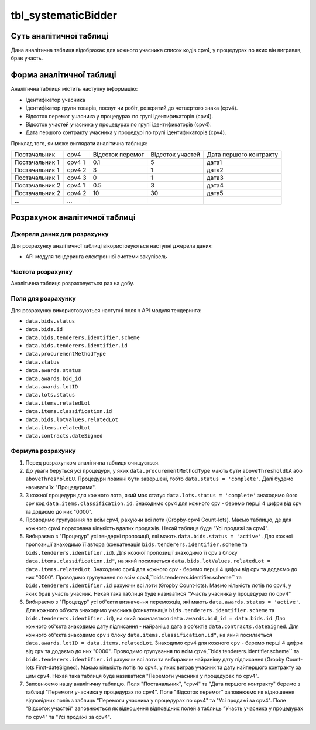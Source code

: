 ﻿.. _tbl_systematicBidder:

====================
tbl_systematicBidder
====================

************************
Суть аналітичної таблиці
************************

Дана аналітична таблиця відображає для кожного учасника список кодів cpv4, у процедурах по яких він вигравав, брав участь.

*************************
Форма аналітичної таблиці
*************************

Аналітична таблиця містить наступну інформацію:

- Ідентифікатор учасника

- Ідентифікатор групи товарів, послуг чи робіт, розкритий до четвертого знака (cpv4). 

- Відсоток перемог учасника у процедурах по групі ідентификаторів (cpv4).

- Відсоток участей учасника у процедурах по групі ідентификаторів (cpv4).

- Дата першого контракту учасника у процедурі по групі ідентификаторів (cpv4).

Приклад того, як може виглядати аналітична таблиця:

============== ====== ================ ================ ======================
Постачальник   cpv4   Відсоток перемог Відсоток участей Дата першого контракту
-------------- ------ ---------------- ---------------- ----------------------
Постачальник 1 cpv4 1       0.1                5              дата1
Постачальник 1 cpv4 2       3                  1              дата2
Постачальник 1 cpv4 3       0                  1              дата3
Постачальник 2 cpv4 1       0.5                3              дата4
Постачальник 2 cpv4 2       10                 30             дата5
...            ...
============== ====== ================ ================ ======================

******************************
Розрахунок аналітичної таблиці
******************************

Джерела даних для розрахунку
============================

Для розрахунку аналітичної таблиці вікористовуються наступні джерела даних:

- API модуля тендеринга електронної системи закупівель

Частота розрахунку
==================

Аналітична таблиця розраховується раз на добу.

Поля для розрахунку
===================

Для розрахунку використовуються наступні поля з API модуля тендеринга:

- ``data.bids.status``

- ``data.bids.id``

- ``data.bids.tenderers.identifier.scheme``

- ``data.bids.tenderers.identifier.id``

- ``data.procurementMethodType``

- ``data.status``

- ``data.awards.status``

- ``data.awards.bid_id``

- ``data.awards.lotID``

- ``data.lots.status``

- ``data.items.relatedLot``

- ``data.items.classification.id``

- ``data.bids.lotValues.relatedLot``

-  ``data.items.relatedLot``

- ``data.contracts.dateSigned``

Формула розрахунку
==================

1. Перед розрахунком аналітична таблиця очищується.

2. До уваги беруться усі процедури, у яких ``data.procurementMethodType`` мають бути ``aboveThresholdUA`` або ``aboveThresholdEU``. Процедури повинні бути завершені, тобто ``data.status = 'complete'``. Далі будемо називати їх "Процедурами".

3. З кожної процедури для кожного лота, який має статус ``data.lots.status = 'complete'`` знаходимо його cpv код ``data.items.classification.id``. Знаходимо cpv4 для кожного cpv - беремо перші 4 цифри від cpv та додаємо до них "0000".

4. Проводимо групування по всім cpv4, рахуючи всі лоти (Gropby-cpv4 Count-lots). Маємо таблицю, де для кожного cpv4 порахована кількість вдалих продажів. Нехай таблиця буде "Усі продажі за cpv4".

5. Вибираємо з "Процедур" усі тендерні пропозиції, які мають ``data.bids.status = 'active'``. Для кожної пропозиції знаходимо її автора (конкатенація ``bids.tenderers.identifier.scheme`` та ``bids.tenderers.identifier.id``).
   Для кожної пропозиції знаходимо її cpv з блоку ``data.items.classification.id"``, на який посилається ``data.bids.lotValues.relatedLot = data.items.relatedLot``.
   Знаходимо cpv4 для кожного cpv - беремо перші 4 цифри від cpv та додаємо до них "0000". Проводимо групування по всім cpv4,``bids.tenderers.identifier.scheme`` та ``bids.tenderers.identifier.id`` рахуючи всі лоти (Gropby Count-lots).
   Маємо кількість лотів по cpv4, у яких брав участь учасник. Нехай така таблиця буде називатися "Участь учасника у процедурах по cpv4"
   
6. Вибираємо з "Процедур" усі об'єкти визначення переможців, які мають ``data.awards.status = 'active'``. Для кожного об'єкта знаходимо учасника (конкатенація ``bids.tenderers.identifier.scheme`` та ``bids.tenderers.identifier.id``), на який посилається ``data.awards.bid_id = data.bids.id``.
   Для кожного об'єкта знаходимо дату підписання - найраніша дата з об'єктів ``data.contracts.dateSigned``.
   Для кожного об'єкта знаходимо cpv з блоку ``data.items.classification.id"``, на який посилається ``data.awards.lotID = data.items.relatedLot``.
   Знаходимо cpv4 для кожного ``cpv`` - беремо перші 4 цифри від ``cpv`` та додаємо до них "0000". Проводимо групування по всім ``cpv4``,``bids.tenderers.identifier.scheme`` та ``bids.tenderers.identifier.id`` рахуючи всі лоти та вибираючи найранішу дату підписання (Gropby Count-lots First-dateSigned).
   Маємо кількість лотів по cpv4, у яких виграв учасник та дату найпершого контракту за цим ``cpv4``. Нехай така таблиця буде називатися "Перемоги учасника у процедурах по cpv4".

7. Заповнюемо нашу аналітичну таблицю. Поля "Постачальник", "cpv4" та "Дата першого контракту" беремо з таблиці "Перемоги учасника у процедурах по cpv4". Поле "Відсоток перемог" заповнюємо як відношення відповідних полів з таблиць "Перемоги учасника у процедурах по cpv4" та "Усі продажі за cpv4". Поле "Відсоток участей" заповнюється як відношення відповідних полей з таблиць "Участь учасника у процедурах по cpv4" та "Усі продажі за cpv4".
